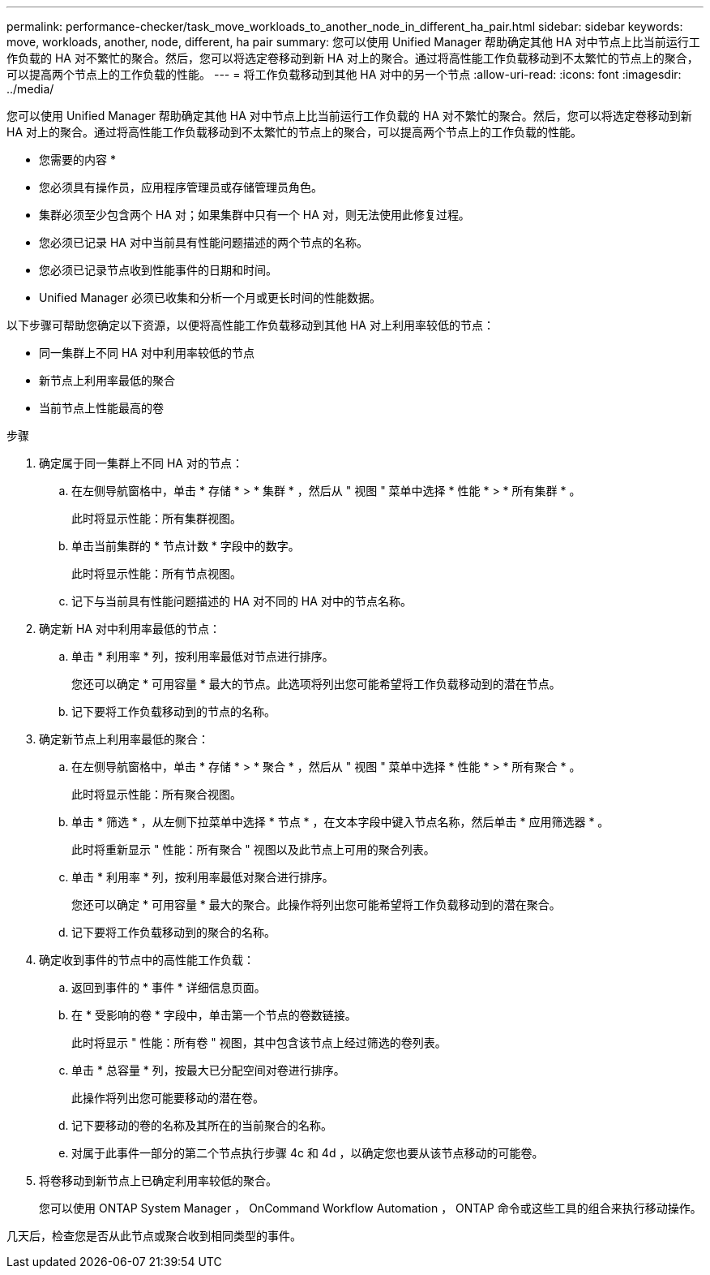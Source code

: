---
permalink: performance-checker/task_move_workloads_to_another_node_in_different_ha_pair.html 
sidebar: sidebar 
keywords: move, workloads, another, node, different, ha pair 
summary: 您可以使用 Unified Manager 帮助确定其他 HA 对中节点上比当前运行工作负载的 HA 对不繁忙的聚合。然后，您可以将选定卷移动到新 HA 对上的聚合。通过将高性能工作负载移动到不太繁忙的节点上的聚合，可以提高两个节点上的工作负载的性能。 
---
= 将工作负载移动到其他 HA 对中的另一个节点
:allow-uri-read: 
:icons: font
:imagesdir: ../media/


[role="lead"]
您可以使用 Unified Manager 帮助确定其他 HA 对中节点上比当前运行工作负载的 HA 对不繁忙的聚合。然后，您可以将选定卷移动到新 HA 对上的聚合。通过将高性能工作负载移动到不太繁忙的节点上的聚合，可以提高两个节点上的工作负载的性能。

* 您需要的内容 *

* 您必须具有操作员，应用程序管理员或存储管理员角色。
* 集群必须至少包含两个 HA 对；如果集群中只有一个 HA 对，则无法使用此修复过程。
* 您必须已记录 HA 对中当前具有性能问题描述的两个节点的名称。
* 您必须已记录节点收到性能事件的日期和时间。
* Unified Manager 必须已收集和分析一个月或更长时间的性能数据。


以下步骤可帮助您确定以下资源，以便将高性能工作负载移动到其他 HA 对上利用率较低的节点：

* 同一集群上不同 HA 对中利用率较低的节点
* 新节点上利用率最低的聚合
* 当前节点上性能最高的卷


.步骤
. 确定属于同一集群上不同 HA 对的节点：
+
.. 在左侧导航窗格中，单击 * 存储 * > * 集群 * ，然后从 " 视图 " 菜单中选择 * 性能 * > * 所有集群 * 。
+
此时将显示性能：所有集群视图。

.. 单击当前集群的 * 节点计数 * 字段中的数字。
+
此时将显示性能：所有节点视图。

.. 记下与当前具有性能问题描述的 HA 对不同的 HA 对中的节点名称。


. 确定新 HA 对中利用率最低的节点：
+
.. 单击 * 利用率 * 列，按利用率最低对节点进行排序。
+
您还可以确定 * 可用容量 * 最大的节点。此选项将列出您可能希望将工作负载移动到的潜在节点。

.. 记下要将工作负载移动到的节点的名称。


. 确定新节点上利用率最低的聚合：
+
.. 在左侧导航窗格中，单击 * 存储 * > * 聚合 * ，然后从 " 视图 " 菜单中选择 * 性能 * > * 所有聚合 * 。
+
此时将显示性能：所有聚合视图。

.. 单击 * 筛选 * ，从左侧下拉菜单中选择 * 节点 * ，在文本字段中键入节点名称，然后单击 * 应用筛选器 * 。
+
此时将重新显示 " 性能：所有聚合 " 视图以及此节点上可用的聚合列表。

.. 单击 * 利用率 * 列，按利用率最低对聚合进行排序。
+
您还可以确定 * 可用容量 * 最大的聚合。此操作将列出您可能希望将工作负载移动到的潜在聚合。

.. 记下要将工作负载移动到的聚合的名称。


. 确定收到事件的节点中的高性能工作负载：
+
.. 返回到事件的 * 事件 * 详细信息页面。
.. 在 * 受影响的卷 * 字段中，单击第一个节点的卷数链接。
+
此时将显示 " 性能：所有卷 " 视图，其中包含该节点上经过筛选的卷列表。

.. 单击 * 总容量 * 列，按最大已分配空间对卷进行排序。
+
此操作将列出您可能要移动的潜在卷。

.. 记下要移动的卷的名称及其所在的当前聚合的名称。
.. 对属于此事件一部分的第二个节点执行步骤 4c 和 4d ，以确定您也要从该节点移动的可能卷。


. 将卷移动到新节点上已确定利用率较低的聚合。
+
您可以使用 ONTAP System Manager ， OnCommand Workflow Automation ， ONTAP 命令或这些工具的组合来执行移动操作。



几天后，检查您是否从此节点或聚合收到相同类型的事件。
